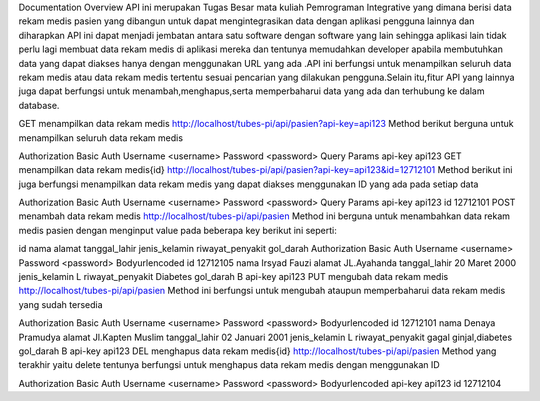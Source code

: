 Documentation
Overview
API ini merupakan Tugas Besar mata kuliah Pemrograman Integrative yang dimana berisi data rekam medis pasien yang dibangun untuk dapat mengintegrasikan data dengan aplikasi pengguna lainnya dan diharapkan API ini dapat menjadi jembatan antara satu software dengan software yang lain sehingga aplikasi lain tidak perlu lagi membuat data rekam medis di aplikasi mereka dan tentunya memudahkan developer apabila membutuhkan data yang dapat diakses hanya dengan menggunakan URL yang ada .API ini berfungsi untuk menampilkan seluruh data rekam medis atau data rekam medis tertentu sesuai pencarian yang dilakukan pengguna.Selain itu,fitur API yang lainnya juga dapat berfungsi untuk menambah,menghapus,serta memperbaharui data yang ada dan terhubung ke dalam database.

GET
menampilkan data rekam medis
http://localhost/tubes-pi/api/pasien?api-key=api123
Method berikut berguna untuk menampilkan seluruh data rekam medis

Authorization
Basic Auth
Username
<username>
Password
<password>
Query Params
api-key
api123
GET
menampilkan data rekam medis{id}
http://localhost/tubes-pi/api/pasien?api-key=api123&id=12712101
Method berikut ini juga berfungsi menampilkan data rekam medis yang dapat diakses menggunakan ID yang ada pada setiap data

Authorization
Basic Auth
Username
<username>
Password
<password>
Query Params
api-key
api123
id
12712101
POST
menambah data rekam medis
http://localhost/tubes-pi/api/pasien
Method ini berguna untuk menambahkan data rekam medis pasien dengan menginput value pada beberapa key berikut ini seperti:

id
nama
alamat
tanggal_lahir
jenis_kelamin
riwayat_penyakit
gol_darah
Authorization
Basic Auth
Username
<username>
Password
<password>
Bodyurlencoded
id
12712105
nama
Irsyad Fauzi
alamat
JL.Ayahanda
tanggal_lahir
20 Maret 2000
jenis_kelamin
L
riwayat_penyakit
Diabetes
gol_darah
B
api-key
api123
PUT
mengubah data rekam medis
http://localhost/tubes-pi/api/pasien
Method ini berfungsi untuk mengubah ataupun memperbaharui data rekam medis yang sudah tersedia

Authorization
Basic Auth
Username
<username>
Password
<password>
Bodyurlencoded
id
12712101
nama
Denaya Pramudya
alamat
Jl.Kapten Muslim
tanggal_lahir
02 Januari 2001
jenis_kelamin
L
riwayat_penyakit
gagal ginjal,diabetes
gol_darah
B
api-key
api123
DEL
menghapus data rekam medis{id}
http://localhost/tubes-pi/api/pasien
Method yang terakhir yaitu delete tentunya berfungsi untuk menghapus data rekam medis dengan menggunakan ID

Authorization
Basic Auth
Username
<username>
Password
<password>
Bodyurlencoded
api-key
api123
id
12712104
